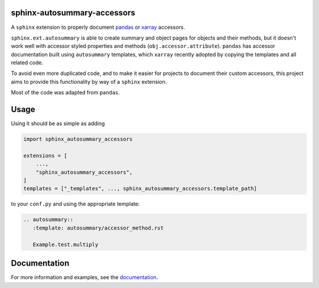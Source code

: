 sphinx-autosummary-accessors
============================

.. image:: https://github.com/xarray-contrib/sphinx-autosummary-accessors/workflows/CI/badge.svg?branch=master
    :target: https://github.com/xarray-contrib/sphinx-autosummary-accessors/actions
.. image:: https://img.shields.io/badge/code%20style-black-000000.svg
    :target: https://github.com/python/black
.. image:: https://readthedocs.org/projects/sphinx-autosummary-accessors/badge/?version=latest
   :target: https://sphinx-autosummary-accessors.readthedocs.io/en/latest/?badge=latest
   :alt: Documentation Status

A ``sphinx`` extension to properly document
`pandas <https://github.com/pandas-dev/pandas>`_ or
`xarray <https://github.com/pydata/xarray>`_ accessors.

``sphinx.ext.autosummary`` is able to create summary and object pages for objects and
their methods, but it doesn't work well with accessor styled properties and methods
(``obj.accessor.attribute``). ``pandas`` has accessor documentation built using
``autosummary`` templates, which ``xarray`` recently adopted by copying the templates
and all related code.

To avoid even more duplicated code, and to make it easier for projects to document their
custom accessors, this project aims to provide this functionality by way of a ``sphinx``
extension.

Most of the code was adapted from ``pandas``.

Usage
=====
Using it should be as simple as adding

.. code:: python

   import sphinx_autosummary_accessors

   extensions = [
       ...,
       "sphinx_autosummary_accessors",
   ]
   templates = ["_templates", ..., sphinx_autosummary_accessors.template_path]

to your ``conf.py`` and using the appropriate template:

.. code:: rst

   .. autosummary::
      :template: autosummary/accessor_method.rst

      Example.test.multiply

Documentation
=============
For more information and examples, see the `documentation`_.

.. _documentation: https://sphinx-autosummary-accessors.readthedocs.io
